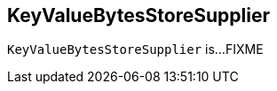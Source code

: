 == [[KeyValueBytesStoreSupplier]] KeyValueBytesStoreSupplier

`KeyValueBytesStoreSupplier` is...FIXME
